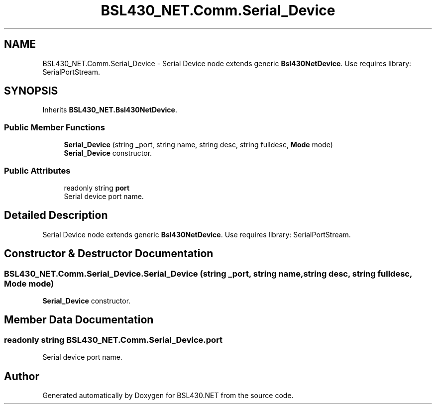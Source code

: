 .TH "BSL430_NET.Comm.Serial_Device" 3 "Sat Jun 22 2019" "Version 1.2.1" "BSL430.NET" \" -*- nroff -*-
.ad l
.nh
.SH NAME
BSL430_NET.Comm.Serial_Device \- Serial Device node extends generic \fBBsl430NetDevice\fP\&. Use requires library: SerialPortStream\&.  

.SH SYNOPSIS
.br
.PP
.PP
Inherits \fBBSL430_NET\&.Bsl430NetDevice\fP\&.
.SS "Public Member Functions"

.in +1c
.ti -1c
.RI "\fBSerial_Device\fP (string _port, string name, string desc, string fulldesc, \fBMode\fP mode)"
.br
.RI "\fBSerial_Device\fP constructor\&. "
.in -1c
.SS "Public Attributes"

.in +1c
.ti -1c
.RI "readonly string \fBport\fP"
.br
.RI "Serial device port name\&. "
.in -1c
.SH "Detailed Description"
.PP 
Serial Device node extends generic \fBBsl430NetDevice\fP\&. Use requires library: SerialPortStream\&. 


.SH "Constructor & Destructor Documentation"
.PP 
.SS "BSL430_NET\&.Comm\&.Serial_Device\&.Serial_Device (string _port, string name, string desc, string fulldesc, \fBMode\fP mode)"

.PP
\fBSerial_Device\fP constructor\&. 
.SH "Member Data Documentation"
.PP 
.SS "readonly string BSL430_NET\&.Comm\&.Serial_Device\&.port"

.PP
Serial device port name\&. 

.SH "Author"
.PP 
Generated automatically by Doxygen for BSL430\&.NET from the source code\&.
